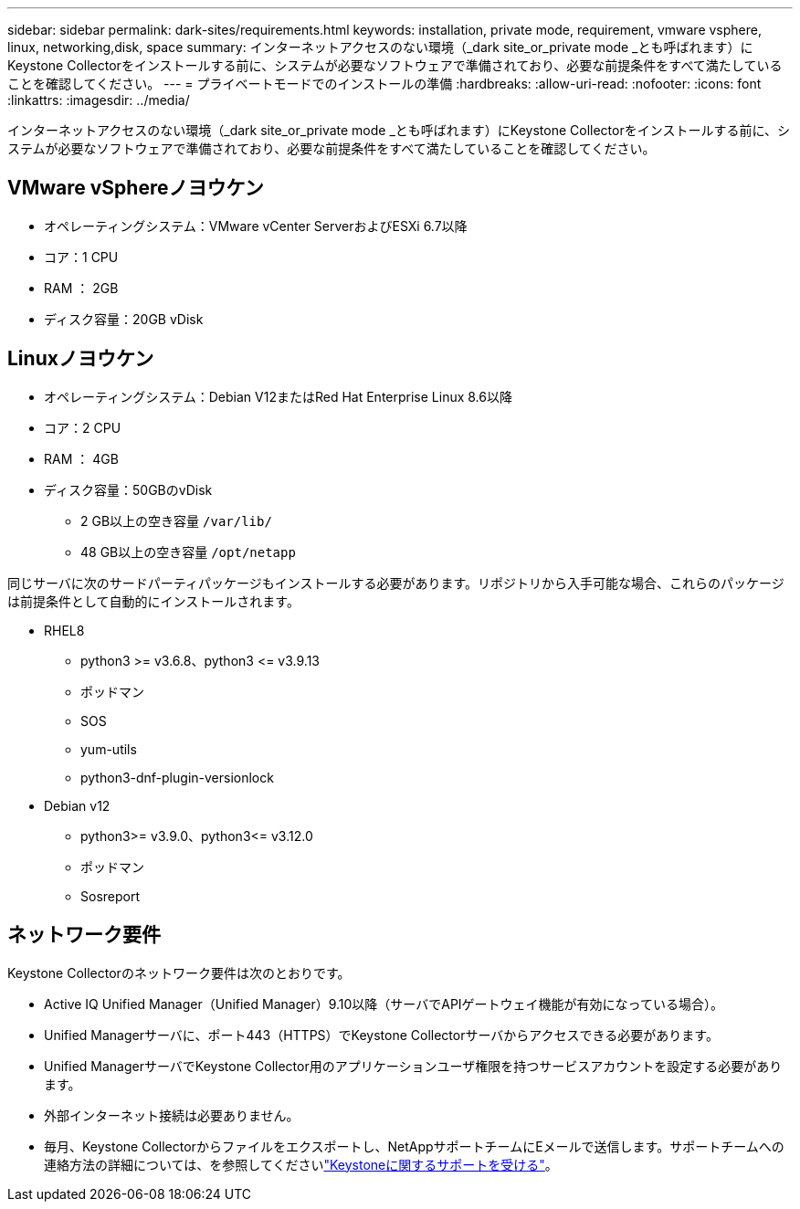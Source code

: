 ---
sidebar: sidebar 
permalink: dark-sites/requirements.html 
keywords: installation, private mode, requirement, vmware vsphere, linux, networking,disk, space 
summary: インターネットアクセスのない環境（_dark site_or_private mode _とも呼ばれます）にKeystone Collectorをインストールする前に、システムが必要なソフトウェアで準備されており、必要な前提条件をすべて満たしていることを確認してください。 
---
= プライベートモードでのインストールの準備
:hardbreaks:
:allow-uri-read: 
:nofooter: 
:icons: font
:linkattrs: 
:imagesdir: ../media/


[role="lead"]
インターネットアクセスのない環境（_dark site_or_private mode _とも呼ばれます）にKeystone Collectorをインストールする前に、システムが必要なソフトウェアで準備されており、必要な前提条件をすべて満たしていることを確認してください。



== VMware vSphereノヨウケン

* オペレーティングシステム：VMware vCenter ServerおよびESXi 6.7以降
* コア：1 CPU
* RAM ： 2GB
* ディスク容量：20GB vDisk




== Linuxノヨウケン

* オペレーティングシステム：Debian V12またはRed Hat Enterprise Linux 8.6以降
* コア：2 CPU
* RAM ： 4GB
* ディスク容量：50GBのvDisk
+
** 2 GB以上の空き容量 `/var/lib/`
** 48 GB以上の空き容量 `/opt/netapp`




同じサーバに次のサードパーティパッケージもインストールする必要があります。リポジトリから入手可能な場合、これらのパッケージは前提条件として自動的にインストールされます。

* RHEL8
+
** python3 >= v3.6.8、python3 \<= v3.9.13
** ポッドマン
** SOS
** yum-utils
** python3-dnf-plugin-versionlock


* Debian v12
+
** python3>= v3.9.0、python3\<= v3.12.0
** ポッドマン
** Sosreport






== ネットワーク要件

Keystone Collectorのネットワーク要件は次のとおりです。

* Active IQ Unified Manager（Unified Manager）9.10以降（サーバでAPIゲートウェイ機能が有効になっている場合）。
* Unified Managerサーバに、ポート443（HTTPS）でKeystone Collectorサーバからアクセスできる必要があります。
* Unified ManagerサーバでKeystone Collector用のアプリケーションユーザ権限を持つサービスアカウントを設定する必要があります。
* 外部インターネット接続は必要ありません。
* 毎月、Keystone Collectorからファイルをエクスポートし、NetAppサポートチームにEメールで送信します。サポートチームへの連絡方法の詳細については、を参照してくださいlink:../concepts/gssc.html#netapp-global-services-and-support-center["Keystoneに関するサポートを受ける"]。

